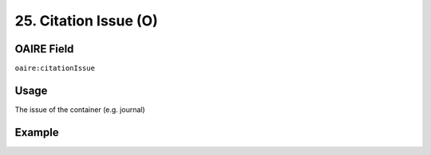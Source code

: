 .. _aire:citationIssue:

25. Citation Issue (O)
======================

OAIRE Field
~~~~~~~~~~~
``oaire:citationIssue``

Usage
~~~~~

The issue of the container (e.g. journal)

Example
~~~~~~~

.. code-block:: xml
   :linenos:

   <oaire:citationIssue>1</oaire:citationIssue>